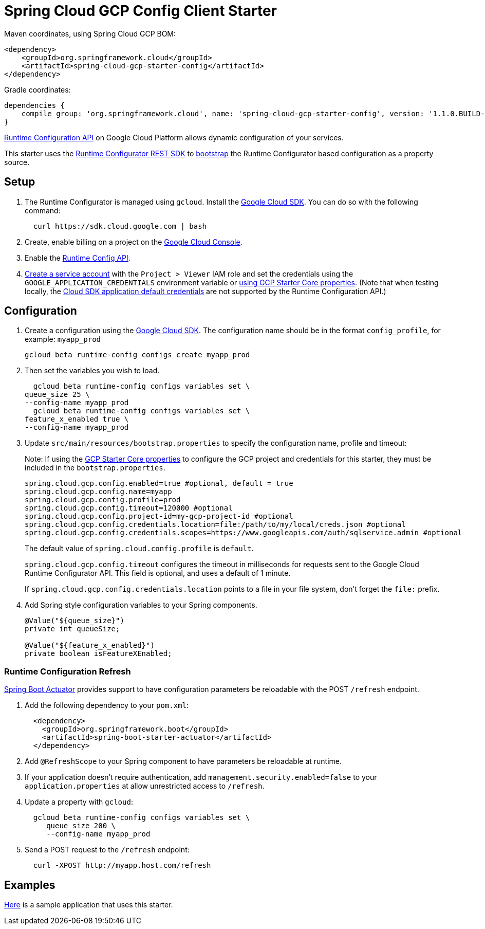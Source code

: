 = Spring Cloud GCP Config Client Starter


Maven coordinates, using Spring Cloud GCP BOM:

[source,xml]
----
<dependency>
    <groupId>org.springframework.cloud</groupId>
    <artifactId>spring-cloud-gcp-starter-config</artifactId>
</dependency>
----

Gradle coordinates:

[source]
----
dependencies {
    compile group: 'org.springframework.cloud', name: 'spring-cloud-gcp-starter-config', version: '1.1.0.BUILD-SNAPSHOT'
}
----

https://cloud.google.com/deployment-manager/runtime-configurator/[Runtime
Configuration API] on Google Cloud Platform allows dynamic configuration
of your services.

This starter uses the
https://cloud.google.com/deployment-manager/runtime-configurator/reference/rest/[Runtime
Configurator REST SDK] to
http://projects.spring.io/spring-cloud/spring-cloud.html#customizing-bootstrap-property-sources[bootstrap]
 the Runtime Configurator based configuration as a property source.

== Setup

1.  The Runtime Configurator is managed using `gcloud`.
Install the https://cloud.google.com/sdk/[Google Cloud SDK]. You can
do so with the following command:
+
....
  curl https://sdk.cloud.google.com | bash
....
2.  Create, enable billing on a project on the
https://console.cloud.google.com[Google Cloud Console].
3.  Enable the
https://console.cloud.google.com/apis/api/runtimeconfig.googleapis.com/overview[Runtime
Config API].
4.  https://cloud.google.com/docs/authentication/getting-started#creating_the_service_account[Create
a service account] with the `Project > Viewer` IAM role and
set the credentials using the `GOOGLE_APPLICATION_CREDENTIALS` environment variable or
link:../../spring-cloud-gcp-starters/spring-cloud-gcp-starter-core/README.adoc[using GCP Starter Core properties]. (Note that when testing locally, the https://cloud.google.com/sdk/gcloud/reference/beta/auth/application-default/login[Cloud SDK application default credentials] are not supported by the Runtime Configuration API.)

== Configuration

1.  Create a configuration using the
https://cloud.google.com/sdk/[Google Cloud SDK]. The configuration name
should be in the format `config_profile`, for example: `myapp_prod`
+
....
gcloud beta runtime-config configs create myapp_prod
....

2. Then set the variables you wish to load.
+
....
  gcloud beta runtime-config configs variables set \
queue_size 25 \
--config-name myapp_prod
  gcloud beta runtime-config configs variables set \
feature_x_enabled true \
--config-name myapp_prod
....

3.  Update `src/main/resources/bootstrap.properties` to specify the configuration name, profile and timeout:
+
Note: If using the
link:../../spring-cloud-gcp-starters/spring-cloud-gcp-starter-core/README.adoc[GCP Starter Core properties]
to configure the GCP project and credentials for this starter, they must be included
in the `bootstrap.properties`.
+
....
spring.cloud.gcp.config.enabled=true #optional, default = true
spring.cloud.gcp.config.name=myapp
spring.cloud.gcp.config.profile=prod
spring.cloud.gcp.config.timeout=120000 #optional
spring.cloud.gcp.config.project-id=my-gcp-project-id #optional
spring.cloud.gcp.config.credentials.location=file:/path/to/my/local/creds.json #optional
spring.cloud.gcp.config.credentials.scopes=https://www.googleapis.com/auth/sqlservice.admin #optional
....
+
The default value of `spring.cloud.config.profile` is `default`.
+
`spring.cloud.gcp.config.timeout` configures the timeout in milliseconds for requests sent to the
Google Cloud Runtime Configurator API. This field is optional, and uses a default of 1 minute.
+
If `spring.cloud.gcp.config.credentials.location` points to a file in your file system, don't
forget the `file:` prefix.

4.  Add Spring style configuration variables to your Spring components.
+
....
@Value("${queue_size}")
private int queueSize;

@Value("${feature_x_enabled}")
private boolean isFeatureXEnabled;
....

=== Runtime Configuration Refresh
http://cloud.spring.io/spring-cloud-static/docs/1.0.x/spring-cloud.html#_endpoints[Spring
Boot Actuator] provides support to have configuration parameters be
reloadable with the POST `/refresh` endpoint.

1.  Add the following dependency to your `pom.xml`:
+
....
  <dependency>
    <groupId>org.springframework.boot</groupId>
    <artifactId>spring-boot-starter-actuator</artifactId>
  </dependency>
....
2.  Add `@RefreshScope` to your Spring component to have parameters
be reloadable at runtime.
3. If your application doesn't require authentication, add `management.security.enabled=false`
to your `application.properties` at allow unrestricted access to `/refresh`.
4.  Update a property with `gcloud`:
+
....
  gcloud beta runtime-config configs variables set \
     queue_size 200 \
     --config-name myapp_prod
....
5.  Send a POST request to the `/refresh` endpoint:
+
....
  curl -XPOST http://myapp.host.com/refresh
....


== Examples
link:../../spring-cloud-gcp-examples/spring-cloud-gcp-config-example[Here]
is a sample application that uses this starter.
